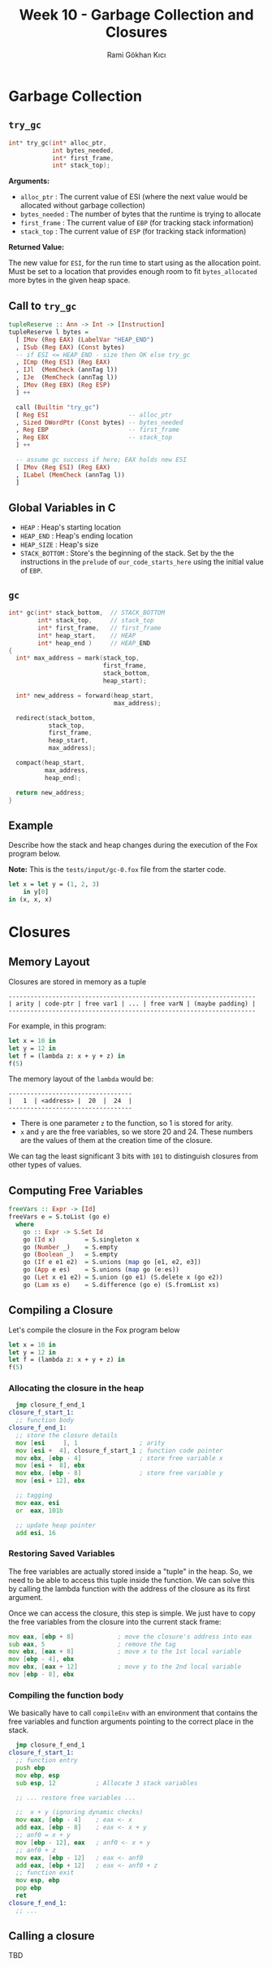 #+TITLE: Week 10 - Garbage Collection and Closures
#+AUTHOR: Rami Gökhan Kıcı
#+OPTIONS: toc:nil num:0

* Garbage Collection
** =try_gc=

#+BEGIN_SRC c
int* try_gc(int* alloc_ptr,
            int bytes_needed,
            int* first_frame,
            int* stack_top);
#+END_SRC
   
*Arguments:*

- =alloc_ptr= : The current value of ESI (where the next value would be
  allocated without garbage collection)
- =bytes_needed= : The number of bytes that the runtime is trying to allocate
- =first_frame= : The current value of =EBP= (for tracking stack information)
- =stack_top= : The current value of =ESP= (for tracking stack information)

*Returned Value:*

The new value for =ESI=, for the run time to start using as the allocation
point. Must be set to a location that provides enough room to fit
=bytes_allocated= more bytes in the given heap space.

** Call to =try_gc=
   
#+BEGIN_SRC haskell
tupleReserve :: Ann -> Int -> [Instruction]
tupleReserve l bytes =
  [ IMov (Reg EAX) (LabelVar "HEAP_END")
  , ISub (Reg EAX) (Const bytes)
  -- if ESI <= HEAP_END - size then OK else try_gc
  , ICmp (Reg ESI) (Reg EAX)
  , IJl  (MemCheck (annTag l))   
  , IJe  (MemCheck (annTag l))
  , IMov (Reg EBX) (Reg ESP)
  ] ++

  call (Builtin "try_gc")
  [ Reg ESI                      -- alloc_ptr
  , Sized DWordPtr (Const bytes) -- bytes_needed
  , Reg EBP                      -- first_frame
  , Reg EBX                      -- stack_top
  ] ++

  -- assume gc success if here; EAX holds new ESI
  [ IMov (Reg ESI) (Reg EAX)
  , ILabel (MemCheck (annTag l))
  ]
#+END_SRC
   
** Global Variables in C

- =HEAP= : Heap's starting location
- =HEAP_END= : Heap's ending location
- =HEAP_SIZE= : Heap's size
- =STACK_BOTTOM= : Store's the beginning of the stack. Set by the the
  instructions in the =prelude= of =our_code_starts_here= using the initial
  value of =EBP=.

** =gc=

#+BEGIN_SRC c
int* gc(int* stack_bottom,  // STACK_BOTTOM
        int* stack_top,     // stack_top
        int* first_frame,   // first_frame
        int* heap_start,    // HEAP
        int* heap_end )     // HEAP_END
{
  int* max_address = mark(stack_top,
                          first_frame,
                          stack_bottom,
                          heap_start);

  int* new_address = forward(heap_start,
                             max_address);

  redirect(stack_bottom,
           stack_top,
           first_frame,
           heap_start,
           max_address);

  compact(heap_start,
          max_address,
          heap_end);

  return new_address;
}
#+END_SRC

** Example

Describe how the stack and heap changes during the execution of the Fox program
below.

*Note:* This is the =tests/input/gc-0.fox= file from the starter code.

#+BEGIN_SRC ocaml
let x = let y = (1, 2, 3)
	in y[0]
in (x, x, x)
#+END_SRC

* Closures
** Memory Layout

Closures are stored in memory as a tuple

#+BEGIN_SRC
--------------------------------------------------------------------
| arity | code-ptr | free var1 | ... | free varN | (maybe padding) |
--------------------------------------------------------------------
#+END_SRC

For example, in this program:

#+BEGIN_SRC ocaml
let x = 10 in
let y = 12 in
let f = (lambda z: x + y + z) in
f(5)
#+END_SRC

The memory layout of the =lambda= would be:

#+BEGIN_SRC
----------------------------------
|   1  | <address> |  20  |  24  |
----------------------------------
#+END_SRC

- There is one parameter =z= to the function, so 1 is stored for arity.
- =x= and =y= are the free variables, so we store 20 and 24. These numbers are
  the values of them at the creation time of the closure.

We can tag the least significant 3 bits with =101= to distinguish closures from
other types of values.

** Computing Free Variables

#+BEGIN_SRC haskell
freeVars :: Expr -> [Id]
freeVars e = S.toList (go e)
  where
    go :: Expr -> S.Set Id
    go (Id x)        = S.singleton x
    go (Number _)    = S.empty
    go (Boolean _)   = S.empty
    go (If e e1 e2)  = S.unions (map go [e1, e2, e3])
    go (App e es)    = S.unions (map go (e:es))
    go (Let x e1 e2) = S.union (go e1) (S.delete x (go e2))
    go (Lam xs e)    = S.difference (go e) (S.fromList xs)
#+END_SRC

** Compiling a Closure

Let's compile the closure in the Fox program below

#+BEGIN_SRC ocaml
let x = 10 in
let y = 12 in
let f = (lambda z: x + y + z) in
f(5)
#+END_SRC

*** Allocating the closure in the heap

#+BEGIN_SRC asm
  jmp closure_f_end_1
closure_f_start_1:
  ;; function body
closure_f_end_1:
  ;; store the closure details
  mov [esi     ], 1                 ; arity
  mov [esi +  4], closure_f_start_1 ; function code pointer
  mov ebx, [ebp - 4]                ; store free variable x
  mov [esi +  8], ebx
  mov ebx, [ebp - 8]                ; store free variable y
  mov [esi + 12], ebx

  ;; tagging
  mov eax, esi
  or  eax, 101b

  ;; update heap pointer
  add esi, 16
#+END_SRC

*** Restoring Saved Variables

The free variables are actually stored inside a "tuple" in the heap. So, we need
to be able to access this tuple inside the function. We can solve this by
calling the lambda function with the address of the closure as its first
argument.

Once we can access the closure, this step is simple. We just have to copy the
free variables from the closure into the current stack frame:

#+BEGIN_SRC asm
  mov eax, [ebp + 8]            ; move the closure's address into eax
  sub eax, 5                    ; remove the tag
  mov ebx, [eax + 8]            ; move x to the 1st local variable
  mov [ebp - 4], ebx
  mov ebx, [eax + 12]           ; move y to the 2nd local variable
  mov [ebp - 8], ebx
#+END_SRC

*** Compiling the function body

We basically have to call =compileEnv= with an environment that contains the
free variables and function arguments pointing to the correct place in the
stack.

#+BEGIN_SRC asm
  jmp closure_f_end_1
closure_f_start_1:
  ;; function entry
  push ebp                 
  mov ebp, esp
  sub esp, 12           ; Allocate 3 stack variables

  ;; ... restore free variables ...

  ;;  x + y (ignoring dynamic checks)
  mov eax, [ebp - 4]    ; eax <- x
  add eax, [ebp - 8]    ; eax <- x + y
  ;; anf0 = x + y
  mov [ebp - 12], eax   ; anf0 <- x + y 
  ;; anf0 + z
  mov eax, [ebp - 12]   ; eax <- anf0
  add eax, [ebp + 12]   ; eax <- anf0 + z
  ;; function exit
  mov esp, ebp
  pop ebp
  ret
closure_f_end_1:
  ;; ...
#+END_SRC

** Calling a closure

TBD
